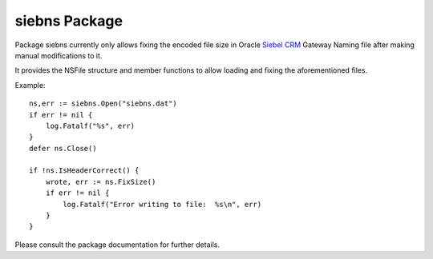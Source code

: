 ==============
siebns Package
==============

Package siebns currently only allows fixing the encoded file size in Oracle
`Siebel CRM`_ Gateway Naming file after making manual modifications to it.

It provides the NSFile structure and member functions to allow loading and
fixing the aforementioned files.

Example::

  ns,err := siebns.Open("siebns.dat")
  if err != nil {
      log.Fatalf("%s", err)
  }
  defer ns.Close()

  if !ns.IsHeaderCorrect() {
      wrote, err := ns.FixSize()
      if err != nil {
          log.Fatalf("Error writing to file:  %s\n", err)
      }
  }

Please consult the package documentation for further details.

.. _`Siebel CRM`: http://www.oracle.com/us/products/applications/siebel/overview/index.html
